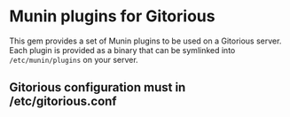 * Munin plugins for Gitorious
  This gem provides a set of Munin plugins to be used on a Gitorious
  server. Each plugin is provided as a binary that can be symlinked
  into =/etc/munin/plugins= on your server.
** Gitorious configuration must in /etc/gitorious.conf
